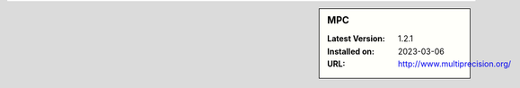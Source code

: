 .. sidebar:: MPC

   :Latest Version: 1.2.1
   :Installed on: 2023-03-06
   :URL: http://www.multiprecision.org/
